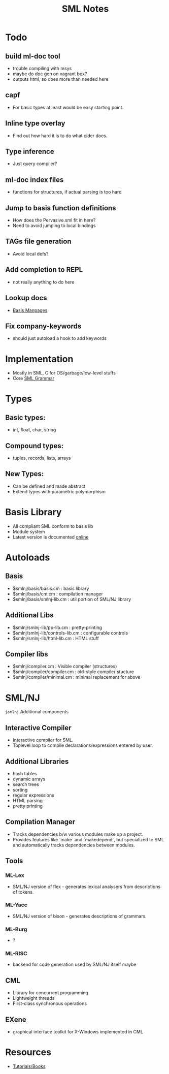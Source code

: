 #+TITLE: SML Notes

* Todo
** build ml-doc tool
+ trouble compiling with msys
+ maybe do doc gen on vagrant box?
+ outputs html, so does more than needed here
** capf
+ For basic types at least would be easy starting point.
** Inline type overlay
+ Find out how hard it is to do what cider does.
** Type inference
+ Just query compiler?
** ml-doc index files
+ functions for structures, if actual parsing is too hard
** Jump to basis function definitions
+ How does the Pervasive.sml fit in here?
+ Need to avoid jumping to local bindings
** TAGs file generation
+ Avoid local defs?
** Add completion to REPL
+ not really anything to do here
** Lookup docs
+ [[http://sml-family.org/Basis/manpages.html][Basis Manpages]]
** Fix company-keywords
+ should just autoload a hook to add keywords

* Implementation
+ Mostly in SML, C for OS/garbage/low-level stuffs
+ Core [[http://www.mpi-sws.org/~rossberg/sml.html][SML Grammar]]

* Types
** Basic types:
+ int, float, char, string

** Compound types:
+ tuples, records, lists, arrays

** New Types:
+ Can be defined and made abstract
+ Extend types with parametric polymorphism

* Basis Library
+ All compliant SML conform to basis lib
+ Module system
+ Latest version is documented [[http://standardml.org/Basis][online]]
* Autoloads
** Basis
- $smlnj/basis/basis.cm            : basis library
- $smlnj/basis/cm.cm               : compilation manager
- $smlnj/basis/smlnj-lib.cm        : util portion of SML/NJ library
** Additional Libs
- $smlnj/smlnj-lib/pp-lib.cm       : pretty-printing
- $smlnj/smlnj-lib/controls-lib.cm : configurable controls
- $smlnj/smlnj-lib/html-lib.cm     : HTML stuff
** Compiler libs
- $smlnj/compiler.cm               : Visible compiler (structures)
- $smlnj/compiler/compiler.cm      : old-style compiler stucture
- $smlnj/compiler/minimal.cm       : minimal replacement for above



* SML/NJ
~$smlnj~ Additional components

** Interactive Compiler
+ Interactive compiler for SML.
+ Toplevel loop to compile declarations/expressions entered by user.
** Additional Libraries
+ hash tables
+ dynamic arrays
+ search trees
+ sorting
+ regular expressions
+ HTML parsing
+ pretty printing

** Compilation Manager
+ Tracks dependencies b/w various modules make up a project.
+ Provides features like `make` and `makedepend`, but specialized to
  SML and automatically tracks dependencies between modules.

** Tools
*** ML-Lex
+ SML/NJ version of flex - generates lexical analysers from
  descriptions of tokens.
*** ML-Yacc
+ SML/NJ version of bison - generates descriptions of grammars.
*** ML-Burg
+ ?
*** ML-RISC
+ backend for code generation used by SML/NJ itself maybe

** CML
+ Library for concurrent programming.
+ Lightweight threads
+ First-class synchronous operations

** EXene
+ graphical interface toolkit for X-Windows implemented in CML

* Resources
+ [[http://www.smlnj.org/doc/literature.html#tutorials][Tutorials/Books]]
